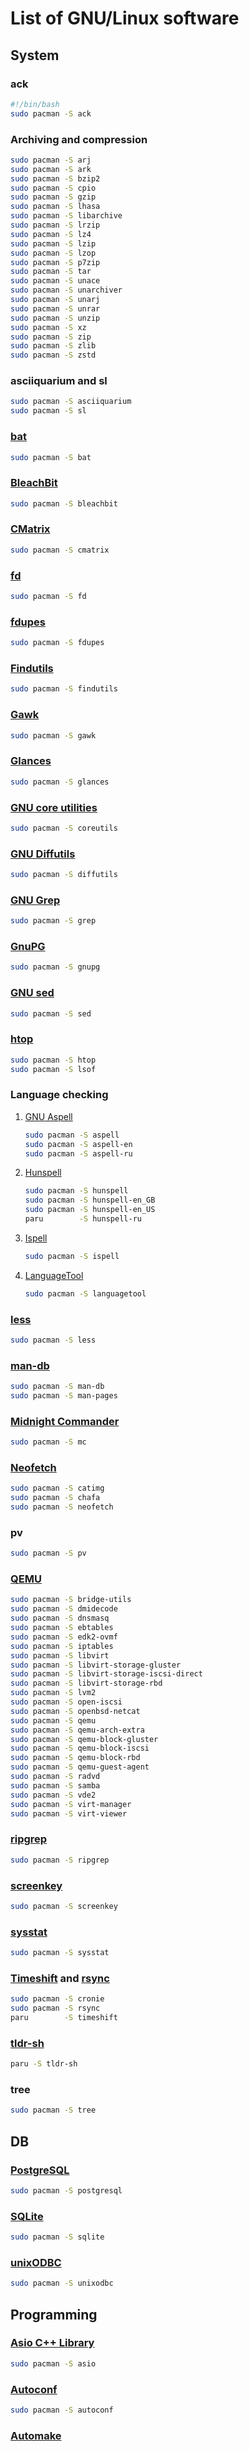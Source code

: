 #+LANGUAGE: english
#+PROPERTY: header-args :exports code :tangle software.sh
#+STARTUP:  showeverything

* List of GNU/Linux software
** System
*** ack
#+begin_src sh
#!/bin/bash
sudo pacman -S ack
#+end_src
*** Archiving and compression
#+begin_src sh
sudo pacman -S arj
sudo pacman -S ark
sudo pacman -S bzip2
sudo pacman -S cpio
sudo pacman -S gzip
sudo pacman -S lhasa
sudo pacman -S libarchive
sudo pacman -S lrzip
sudo pacman -S lz4
sudo pacman -S lzip
sudo pacman -S lzop
sudo pacman -S p7zip
sudo pacman -S tar
sudo pacman -S unace
sudo pacman -S unarchiver
sudo pacman -S unarj
sudo pacman -S unrar
sudo pacman -S unzip
sudo pacman -S xz
sudo pacman -S zip
sudo pacman -S zlib
sudo pacman -S zstd
#+end_src
*** asciiquarium and sl
#+begin_src sh
sudo pacman -S asciiquarium
sudo pacman -S sl
#+end_src
*** [[https://github.com/sharkdp/bat][bat]]
#+begin_src sh
sudo pacman -S bat
#+end_src
*** [[https://www.bleachbit.org/][BleachBit]]
#+begin_src sh
sudo pacman -S bleachbit
#+end_src
*** [[http://www.asty.org/cmatrix/][CMatrix]]
#+begin_src sh
sudo pacman -S cmatrix
#+end_src
*** [[https://github.com/sharkdp/fd][fd]]
#+begin_src sh
sudo pacman -S fd
#+end_src
*** [[https://github.com/adrianlopezroche/fdupes][fdupes]]
#+begin_src sh
sudo pacman -S fdupes
#+end_src
*** [[https://www.gnu.org/software/findutils/][Findutils]]
#+begin_src sh
sudo pacman -S findutils
#+end_src
*** [[https://www.gnu.org/software/gawk/][Gawk]]
#+begin_src sh
sudo pacman -S gawk
#+end_src
*** [[https://github.com/nicolargo/glances][Glances]]
#+begin_src sh
sudo pacman -S glances
#+end_src
*** [[https://www.gnu.org/software/coreutils/][GNU core utilities]]
#+begin_src sh
sudo pacman -S coreutils
#+end_src
*** [[https://www.gnu.org/software/diffutils][GNU Diffutils]]
#+begin_src sh
sudo pacman -S diffutils
#+end_src
*** [[https://www.gnu.org/software/grep/][GNU Grep]]
#+begin_src sh
sudo pacman -S grep
#+end_src
*** [[https://www.gnupg.org/][GnuPG]]
#+begin_src sh
sudo pacman -S gnupg
#+end_src
*** [[https://www.gnu.org/software/sed/][GNU sed]]
#+begin_src sh
sudo pacman -S sed
#+end_src
*** [[https://hisham.hm/htop/][htop]]
#+begin_src sh
sudo pacman -S htop
sudo pacman -S lsof
#+end_src
*** Language checking
**** [[http://aspell.net/][GNU Aspell]]
#+begin_src sh
sudo pacman -S aspell
sudo pacman -S aspell-en
sudo pacman -S aspell-ru
#+end_src
**** [[https://hunspell.github.io/][Hunspell]]
#+begin_src sh
sudo pacman -S hunspell
sudo pacman -S hunspell-en_GB
sudo pacman -S hunspell-en_US
paru        -S hunspell-ru
#+end_src
**** [[https://www.gnu.org/software/ispell/][Ispell]]
#+begin_src sh
sudo pacman -S ispell
#+end_src
**** [[https://www.languagetool.org/][LanguageTool]]
#+begin_src sh
sudo pacman -S languagetool
#+end_src
*** [[http://www.greenwoodsoftware.com/less][less]]
#+begin_src sh
sudo pacman -S less
#+end_src
*** [[https://www.nongnu.org/man-db/][man-db]]
#+begin_src sh
sudo pacman -S man-db
sudo pacman -S man-pages
#+end_src
*** [[https://midnight-commander.org/][Midnight Commander]]
#+begin_src sh
sudo pacman -S mc
#+end_src
*** [[https://github.com/dylanaraps/neofetch][Neofetch]]
#+begin_src sh
sudo pacman -S catimg
sudo pacman -S chafa
sudo pacman -S neofetch
#+end_src
*** pv
#+begin_src sh
sudo pacman -S pv
#+end_src
*** [[https://www.qemu.org/][QEMU]]
#+begin_src sh
sudo pacman -S bridge-utils
sudo pacman -S dmidecode
sudo pacman -S dnsmasq
sudo pacman -S ebtables
sudo pacman -S edk2-ovmf
sudo pacman -S iptables
sudo pacman -S libvirt
sudo pacman -S libvirt-storage-gluster
sudo pacman -S libvirt-storage-iscsi-direct
sudo pacman -S libvirt-storage-rbd
sudo pacman -S lvm2
sudo pacman -S open-iscsi
sudo pacman -S openbsd-netcat
sudo pacman -S qemu
sudo pacman -S qemu-arch-extra
sudo pacman -S qemu-block-gluster
sudo pacman -S qemu-block-iscsi
sudo pacman -S qemu-block-rbd
sudo pacman -S qemu-guest-agent
sudo pacman -S radvd
sudo pacman -S samba
sudo pacman -S vde2
sudo pacman -S virt-manager
sudo pacman -S virt-viewer
#+end_src
*** [[https://github.com/BurntSushi/ripgrep][ripgrep]]
#+begin_src sh
sudo pacman -S ripgrep
#+end_src
*** [[https://www.thregr.org/~wavexx/software/screenkey/][screenkey]]
#+begin_src sh
sudo pacman -S screenkey
#+end_src
*** [[http://sebastien.godard.pagesperso-orange.fr/][sysstat]]
#+begin_src sh
sudo pacman -S sysstat
#+end_src
*** [[https://github.com/teejee2008/timeshift][Timeshift]] and [[https://rsync.samba.org/][rsync]]
#+begin_src sh
sudo pacman -S cronie
sudo pacman -S rsync
paru        -S timeshift
#+end_src
*** [[https://github.com/raylee/tldr-sh-client][tldr-sh]]
#+begin_src sh
paru -S tldr-sh
#+end_src
*** tree
#+begin_src sh
sudo pacman -S tree
#+end_src
** DB
*** [[https://www.postgresql.org/][PostgreSQL]]
#+begin_src sh
sudo pacman -S postgresql
#+end_src
*** [[https://www.sqlite.org/][SQLite]]
#+begin_src sh
sudo pacman -S sqlite
#+end_src
*** [[http://www.unixodbc.org/][unixODBC]]
#+begin_src sh
sudo pacman -S unixodbc
#+end_src
** Programming
*** [[https://think-async.com/Asio/][Asio C++ Library]]
#+begin_src sh
sudo pacman -S asio
#+end_src
*** [[https://www.gnu.org/software/autoconf/][Autoconf]]
#+begin_src sh
sudo pacman -S autoconf
#+end_src
*** [[https://www.gnu.org/software/automake/][Automake]]
#+begin_src sh
sudo pacman -S automake
#+end_src
*** [[https://github.com/iovisor][bcc and bpf]]
#+begin_src sh
sudo pacman -S bcc
sudo pacman -S bcc-tools
sudo pacman -S bpf
sudo pacman -S bpftrace
sudo pacman -S python-bcc
#+end_src
*** [[https://www.boost.org/][Boost]]
#+begin_src sh
sudo pacman -S boost
#+end_src
*** [[https://ccache.dev/][ccache]]
#+begin_src sh
sudo pacman -S ccache
#+end_src
*** [[http://cimg.eu/][CImg]]
#+begin_src sh
sudo pacman -S cimg
#+end_src
*** [[https://www.cmake.org/][CMake]]
#+begin_src sh
sudo pacman -S cmake
#+end_src
*** Compiler construction tools
#+begin_src sh
sudo pacman -S bison
sudo pacman -S byacc
sudo pacman -S flex
#+end_src
*** [[http://cppcheck.sourceforge.net/][Cppcheck]]
#+begin_src sh
sudo pacman -S cppcheck
#+end_src
*** [[https://ctags.io/][Ctags]]
#+begin_src sh
sudo pacman -S ctags
#+end_src
*** [[https://www.doxygen.nl/index.html][Doxygen]]
#+begin_src sh
sudo pacman -S doxygen
sudo pacman -S doxygen-docs
#+end_src
*** [[https://sourceware.org/elfutils/][ELFUTILS]]
#+begin_src sh
sudo pacman -S elfutils
#+end_src
*** [[http://www.fftw.org/][FFTW]]
#+begin_src sh
sudo pacman -S fftw
#+end_src
*** [[https://fmt.dev/latest/index.html][{fmt}]]
#+begin_src sh
sudo pacman -S fmt
#+end_src
*** [[http://www.freepascal.org/][FPC]]
#+begin_src sh
sudo pacman -S fpc
sudo pacman -S fpc-src
#+end_src
*** [[https://gcc.gnu.org][GCC]]
#+begin_src sh
sudo pacman -S gcc
sudo pacman -S gcc-fortran
#+end_src
**** [[https://www.gnu.org/software/gdb/][GDB]]
#+begin_src sh
sudo pacman -S gdb
#+end_src
**** [[https://www.gnu.org/software/binutils/][GNU Binutils]]
#+begin_src sh
sudo pacman -S binutils
#+end_src
**** [[https://www.gnu.org/software/make][GNU Make]]
#+begin_src sh
sudo pacman -S make
#+end_src
*** [[https://www.gnu.org/software/global/][GNU GLOBAL]]
#+begin_src sh
sudo pacman -S global
#+end_src
*** [[https://www.gnu.org/software/time/][GNU Time]]
#+begin_src sh
sudo pacman -S time
#+end_src
*** [[https://github.com/google/googletest][GoogleTest]]
#+begin_src sh
sudo pacman -S gmock
sudo pacman -S gtest
#+end_src
*** [[https://github.com/gperftools/gperftools][gperftools]]
#+begin_src sh
sudo pacman -S gperftools
#+end_src
*** [[https://www.graphviz.org/][Graphviz]]
#+begin_src sh
sudo pacman -S graphviz
#+end_src
*** Image Libraries
#+begin_src sh
sudo pacman -S djvulibre
sudo pacman -S gd
sudo pacman -S libheif
sudo pacman -S libjpeg-turbo
sudo pacman -S libpng
sudo pacman -S libraw
sudo pacman -S librsvg
sudo pacman -S libtiff
sudo pacman -S libtiff4
sudo pacman -S libvips
sudo pacman -S libwebp
sudo pacman -S libwmf
sudo pacman -S openexr
sudo pacman -S openimagedenoise
sudo pacman -S openimageio
sudo pacman -S openjpeg2
#+end_src
*** [[https://github.com/jemalloc/jemalloc][jemalloc]]
#+begin_src sh
sudo pacman -S jemalloc
#+end_src
*** [[https://github.com/nlohmann/json][JSON]]
#+begin_src sh
sudo pacman -S nlohmann-json
#+end_src
*** [[https://github.com/open-source-parsers/jsoncpp][JsonCpp]]
#+begin_src sh
sudo pacman -S jsoncpp
sudo pacman -S jsoncpp-doc
#+end_src
*** [[http://pqxx.org/development/libpqxx/][libpqxx]]
#+begin_src sh
sudo pacman -S libpqxx
#+end_src
*** [[https://github.com/libuv/libuv][libuv]]
#+begin_src sh
sudo pacman -S libuv
#+end_src
*** LISP
**** [[https://cisco.github.io/ChezScheme/][Chez Scheme]]
#+begin_src sh
paru -S chez-scheme
#+end_src
**** [[https://racket-lang.org/][DrRacket]]
#+begin_src sh
sudo pacman -S racket
#+end_src
**** [[http://www.sbcl.org/][SBCL]]
#+begin_src sh
sudo pacman -S sbcl
#+end_src
*** [[https://llvm.org/][LLVM]]
#+begin_src sh
sudo pacman -S llvm
#+end_src
**** [[https://clang.llvm.org/][Clang]]
#+begin_src sh
sudo pacman -S clang
#+end_src
**** [[https://lldb.llvm.org/][LLDB]]
#+begin_src sh
sudo pacman -S lldb
#+end_src
**** [[https://openmp.llvm.org/][OpenMP]]
#+begin_src sh
sudo pacman -S openmp
#+end_src
**** [[https://polly.llvm.org/][Polly]]
#+begin_src sh
sudo pacman -S polly
#+end_src
*** Microcontrollers
**** [[https://www.arm.com/][ARM64]]
#+begin_src sh
sudo pacman -S aarch64-linux-gnu-binutils
sudo pacman -S aarch64-linux-gnu-gcc
sudo pacman -S aarch64-linux-gnu-gdb
sudo pacman -S aarch64-linux-gnu-glibc
sudo pacman -S arm-none-eabi-binutils
sudo pacman -S arm-none-eabi-gcc
sudo pacman -S arm-none-eabi-gdb
sudo pacman -S arm-none-eabi-newlib
sudo pacman -S libopencm3
#+end_src
**** [[https://en.wikipedia.org/wiki/AVR_microcontrollers][AVR]]
#+begin_src sh
sudo pacman -S avr-binutils
sudo pacman -S avr-gcc
sudo pacman -S avr-gdb
sudo pacman -S avr-libc
sudo pacman -S avrdude
#+end_src
**** [[https://i2c.wiki.kernel.org/index.php/I2C_Tools][I2C Tools]]
#+begin_src sh
sudo pacman -S i2c-tools
#+end_src
**** [[http://openocd.org/][OpenOCD]]
#+begin_src sh
sudo pacman -S openocd
#+end_src
**** [[https://en.wikipedia.org/wiki/PIC_microcontrollers][PIC]]
#+begin_src sh
sudo pacman -S gpsim
sudo pacman -S gputils
sudo pacman -S sdcc
#+end_src
**** [[https://github.com/texane/stlink][stlink]]
#+begin_src sh
sudo pacman -S stlink
#+end_src
**** [[http://openocd.org/][UrJTAG]]
#+begin_src sh
sudo pacman -S urjtag
#+end_src
*** [[https://www.nasm.us/][NASM]]
#+begin_src sh
sudo pacman -S nasm
#+end_src
*** [[https://invisible-island.net/ncurses/ncurses.html][Ncurses]]
#+begin_src sh
sudo pacman -S ncurses
#+end_src
*** [[https://ninja-build.org/][Ninja]]
#+begin_src sh
sudo pacman -S ninja
#+end_src
*** [[https://opencv.org/][OpenCV]]
#+begin_src sh
sudo pacman -S opencv
sudo pacman -S opencv-samples
sudo pacman -S vtk
#+end_src
*** OpenGL
#+begin_src sh
sudo pacman -S freeglut
sudo pacman -S glew
sudo pacman -S glfw-x11
sudo pacman -S glm
sudo pacman -S glu
sudo pacman -S libx11
sudo pacman -S libxext
sudo pacman -S libxft
sudo pacman -S libxmu
sudo pacman -S libxpm
sudo pacman -S mesa
sudo pacman -S ogre
sudo pacman -S virtualgl
#+end_src
*** [[https://openjdk.java.net/][OpenJDK]]
#+begin_src sh
sudo pacman -S jdk-openjdk
sudo pacman -S jre-openjdk
sudo pacman -S jre-openjdk-headless
sudo pacman -S openjdk-doc
sudo pacman -S openjdk-src
#+end_src
*** [[https://www.open-mpi.org][OpenMPI]]
#+begin_src sh
sudo pacman -S openmpi
#+end_src
*** [[https://www.kernel.org/][perf]]
#+begin_src sh
sudo pacman -S perf
#+end_src
*** [[https://www.python.org/][Python]]
#+begin_src sh
sudo pacman -S python
sudo pacman -S python-docs
sudo pacman -S python-virtualenv
#+end_src
*** [[https://www.qt.io/product/development-tools][Qt Creator]]
#+begin_src sh
sudo pacman -S qbs
sudo pacman -S qtcreator
#+end_src
*** [[https://radare.org][radare2]]
#+begin_src sh
sudo pacman -S r2ghidra-dec
sudo pacman -S radare2
sudo pacman -S radare2-cutter
#+end_src
*** [[https://rr-project.org/][rr]]
#+begin_src sh
paru -S rr
#+end_src
*** [[https://www.libsdl.org/][SDL2]]
#+begin_src sh
sudo pacman -S sdl2
sudo pacman -S sdl2_gfx
sudo pacman -S sdl2_image
sudo pacman -S sdl2_mixer
sudo pacman -S sdl2_net
sudo pacman -S sdl2_ttf
#+end_src
*** [[https://www.sfml-dev.org/index.php][SFML]]
#+begin_src sh
sudo pacman -S csfml
sudo pacman -S sfml
#+end_src
*** [[https://www.shellcheck.net][ShellCheck]]
#+begin_src sh
sudo pacman -S shellcheck
#+end_src
*** [[https://strace.io/][strace]]
#+begin_src sh
sudo pacman -S strace
#+end_src
*** [[http://www.swig.org/][SWIG]]
#+begin_src sh
sudo pacman -S swig
#+end_src
*** [[https://www.tcl.tk/][Tcl/Tk]]
#+begin_src sh
sudo pacman -S tcl
sudo pacman -S tk
#+end_src
*** [[http://valgrind.org/][Valgrind]]
#+begin_src sh
sudo pacman -S valgrind
#+end_src
*** [[https://github.com/VcDevel/Vc][vc]]
#+begin_src sh
sudo pacman -S vc
#+end_src
*** XML
#+begin_src sh
sudo pacman -S expat
sudo pacman -S libxml++
sudo pacman -S libxml++-docs
sudo pacman -S libxml2
sudo pacman -S pugixml
sudo pacman -S xerces-c
#+end_src
*** [[https://github.com/Z3Prover/z3][Z3]]
#+begin_src sh
sudo pacman -S z3
#+end_src
*** [[https://zealdocs.org/][Zeal]]
#+begin_src sh
paru -S zeal
#+end_src
** Science
*** [[https://heasarc.gsfc.nasa.gov/fitsio/][CFITSIO]]
#+begin_src sh
sudo pacman -S ccfits
sudo pacman -S cfitsio
#+end_src
*** [[https://eigen.tuxfamily.org][Eigen]]
#+begin_src sh
sudo pacman -S eigen
#+end_src
*** [[https://gmplib.org/][GMP]]
#+begin_src sh
sudo pacman -S gmp
#+end_src
*** [[https://www.gnu.org/software/bc/][GNU bc]]
#+begin_src sh
sudo pacman -S bc
#+end_src
*** [[https://www.gnu.org/software/octave/index][GNU Octave]]
#+begin_src sh
sudo pacman -S octave
#+end_src
*** [[http://www.gnuplot.info][Gnuplot]]
#+begin_src sh
sudo pacman -S gnuplot
#+end_src
*** [[https://www.gnu.org/software/gsl/gsl.html][GSL]]
#+begin_src sh
sudo pacman -S gsl
#+end_src
*** [[https://www.netlib.org/lapack][LAPACK]]
#+begin_src sh
sudo pacman -S blas
sudo pacman -S cblas
sudo pacman -S lapack
sudo pacman -S lapack-doc
sudo pacman -S lapacke
#+end_src
*** [[http://maxima.sourceforge.net][Maxima]]
#+begin_src sh
sudo pacman -S maxima
sudo pacman -S wxmaxima
#+end_src
*** [[https://www.unidata.ucar.edu/software/netcdf/][NetCDF]]
#+begin_src sh
sudo pacman -S netcdf
sudo pacman -S netcdf-cxx
sudo pacman -S netcdf-fortran
#+end_src
*** [[https://www.mcs.anl.gov/petsc/][PETSc]] and [[https://slepc.upv.es/][SLEPc]]
#+begin_src sh
paru -S petsc
paru -S slepc
#+end_src
*** [[https://github.com/tesseract-ocr/tesseract][Tesseract]]
#+begin_src sh
sudo pacman -S tesseract
sudo pacman -S tesseract-data-eng
sudo pacman -S tesseract-data-rus
#+end_src
** Office
*** [[https://calibre-ebook.com/][calibre]]
#+begin_src sh
sudo pacman -S calibre
#+end_src
*** [[https://github.com/flameshot-org/flameshot][Flameshot]]
#+begin_src sh
sudo pacman -S flameshot
#+end_src
*** [[https://www.ghostscript.com/][Ghostscript]]
#+begin_src sh
sudo pacman -S ghostscript
#+end_src
*** [[https://apps.kde.org/en/gwenview][Gwenview]]
#+begin_src sh
sudo pacman -S gwenview
sudo pacman -S kimageformats
sudo pacman -S qt5-imageformats
#+end_src
*** [[https://www.imagemagick.org/][ImageMagick]]
#+begin_src sh
sudo pacman -S imagemagick
sudo pacman -S imagemagick-doc
#+end_src
*** [[https://keepassxc.org/][KeePassXC]]
#+begin_src sh
sudo pacman -S keepassxc
#+end_src
*** [[https://www.libreoffice.org/][LibreOffice]]
#+begin_src sh
sudo pacman -S libreoffice-still
sudo pacman -S libreoffice-still-en-gb
sudo pacman -S libreoffice-still-ru
#+end_src
*** [[https://www.lyx.org/][LyX]]
#+begin_src sh
sudo pacman -S lyx
#+end_src
*** Mozilla Firefox
#+begin_src sh
sudo pacman -S firefox
sudo pacman -S firefox-i18n-en-us
sudo pacman -S firefox-i18n-ru
sudo pacman -S plasma-browser-integration
#+end_src
*** [[https://apps.kde.org/en/okular][Okular]]
#+begin_src sh
sudo pacman -S okular
#+end_src
*** [[https://apps.kde.org/en/spectacle][Spectacle]]
#+begin_src sh
sudo pacman -S spectacle
#+end_src
*** [[https://www.tug.org/texlive/][TeX Live]]
#+begin_src sh
sudo pacman -S biber
sudo pacman -S texlive-bin
sudo pacman -S texlive-core
sudo pacman -S texlive-lang
sudo pacman -S texlive-langextra
sudo pacman -S texlive-most
#+end_src
*** [[https://www.mozilla.org/thunderbird/][Thunderbird]]
#+begin_src sh
sudo pacman -S thunderbird
sudo pacman -S thunderbird-i18n-en-gb
sudo pacman -S thunderbird-i18n-en-us
sudo pacman -S thunderbird-i18n-ru
#+end_src
*** [[https://github.com/xournalpp/xournalpp][Xournal++]]
#+begin_src sh
sudo pacman -S xournalpp
#+end_src
** Design
*** [[http://www.blender.org][Blender]]
#+begin_src sh
sudo pacman -S cuda
sudo pacman -S blender
#+end_src
*** [[https://www.darktable.org/][darktable]]
#+begin_src sh
sudo pacman -S darktable
#+end_src
*** [[https://www.gimp.org/][GIMP]]
#+begin_src sh
sudo pacman -S gimp
sudo pacman -S gimp-help-en
sudo pacman -S gimp-help-ru
#+end_src
*** [[https://inkscape.org/][Inkscape]]
#+begin_src sh
sudo pacman -S inkscape
#+end_src
*** [[https://krita.org/en/][Krita]]
#+begin_src sh
sudo pacman -S krita
#+end_src
** Multimedia
*** [[https://www.audacityteam.org/][Audacity]]
#+begin_src sh
sudo pacman -S audacity
#+end_src
*** [[https://www.clementine-player.org/][Clementine]]
#+begin_src sh
sudo pacman -S clementine
#+end_src
*** [[https://wiki.gnome.org/Apps/EasyTAG][EasyTAG]]
#+begin_src sh
sudo pacman -S easytag
#+end_src
*** [[https://ffmpeg.org/][FFmpeg]]
#+begin_src sh
sudo pacman -S ffmpeg
#+end_src
*** [[https://userbase.kde.org/K3b][K3b]]
#+begin_src sh
sudo pacman -S k3b
#+end_src
*** [[https://kdenlive.org/en/][Kdenlive]]
#+begin_src sh
sudo pacman -S kdenlive
#+end_src
*** [[https://mpv.io/][mpv]]
#+begin_src sh
sudo pacman -S mpv
#+end_src
*** [[https://obsproject.com][OBS Studio]]
#+begin_src sh
sudo pacman -S obs-studio
#+end_src
*** [[https://soundconverter.org/][SoundConverter]]
#+begin_src sh
sudo pacman -S soundconverter
#+end_src
*** [[https://www.videolan.org/vlc/][VLC media player]]
#+begin_src sh
sudo pacman -S vlc
#+end_src
** Web
*** [[https://firewalld.org/][Firewalld]]
#+begin_src sh
sudo pacman -S firewalld
sudo pacman -S nftables
#+end_src
*** [[https://www.gnutls.org/][GnuTLS]]
#+begin_src sh
sudo pacman -S gnutls
#+end_src
*** [[https://github.com/vanhauser-thc/thc-hydra][hydra]]
#+begin_src sh
sudo pacman -S hydra
#+end_src
*** [[http://atterer.org/jigdo/][jigdo]]
#+begin_src sh
paru -S jigdo
#+end_src
*** [[https://www.openwall.com/john/][John the Ripper]] and [[https://hashcat.net/hashcat/][hashcat]]
#+begin_src sh
sudo pacman -S hashcat
sudo pacman -S hashcat-utils
sudo pacman -S hcxkeys
sudo pacman -S hcxtools
sudo pacman -S john
#+end_src
*** [[https://nmap.org/][Nmap]]
#+begin_src sh
sudo pacman -S nmap
#+end_src
*** [[https://www.openssh.com/portable.html][OpenSSH]]
#+begin_src sh
sudo pacman -S ipset
sudo pacman -S openssh
sudo pacman -S sshfs
sudo pacman -S sshguard
#+end_src
*** [[https://www.openssl.org][OpenSSL]]
#+begin_src sh
sudo pacman -S openssl
#+end_src
*** [[https://openvpn.net/index.php/open-source.html][OpenVPN]]
#+begin_src sh
sudo pacman -S openvpn
#+end_src
*** [[https://www.qbittorrent.org/][qBittorrent]]
#+begin_src sh
sudo pacman -S qbittorrent
sudo pacman -S qbittorrent-nox
#+end_src
*** [[https://www.remmina.org/][Remmina]]
#+begin_src sh
sudo pacman -S freerdp
sudo pacman -S libsecret
sudo pacman -S libvncserver
sudo pacman -S libxkbfile
sudo pacman -S nxproxy
sudo pacman -S remmina
sudo pacman -S telepathy-glib
sudo pacman -S xorg-server-xephyr
#+end_src
*** [[https://www.spice-space.org/][SPICE]]
#+begin_src sh
sudo pacman -S spice
#+end_src
*** [[https://www.tcpdump.org/index.html][tcpdump]]
#+begin_src sh
sudo pacman -S tcpdump
#+end_src
*** [[https://desktop.telegram.org/][Telegram Desktop]]
#+begin_src sh
sudo pacman -S telegram-desktop
#+end_src
*** [[https://www.wireshark.org/][Wireshark]]
#+begin_src sh
sudo pacman -S wireshark-cli
sudo pacman -S wireshark-qt
#+end_src
** Games
*** [[https://www.openttd.org][OpenTTD]]
#+begin_src sh
sudo pacman -S openttd
sudo pacman -S openttd-opengfx
sudo pacman -S openttd-opensfx
#+end_src
*** [[http://www.wesnoth.org/][The Battle for Wesnoth]]
#+begin_src sh
sudo pacman -S wesnoth
#+end_src

* Clean
#+begin_src sh
sudo paccache  -rk0
sudo pacman    -Rns $(pacman -Qtdq)
sudo pacman    -Scc
sudo pacman    -Syu
if [ -f /usr/bin/paru ]; then
  paru -Sua
  paru -c && paru -Sc
fi
sudo updatedb
#+end_src

* Enable normal user account to use KVM
#+begin_src sh
sudo systemctl enable libvirtd.service
sudo systemctl start  libvirtd.service
echo 'unix_sock_group = "libvirt"' | sudo tee -a /etc/libvirt/libvirtd.conf
echo 'unix_sock_rw_perms = "0770"' | sudo tee -a /etc/libvirt/libvirtd.conf
sudo usermod -aG libvirt $(whoami)
newgrp libvirt
sudo systemctl restart libvirtd.service
#+end_src
